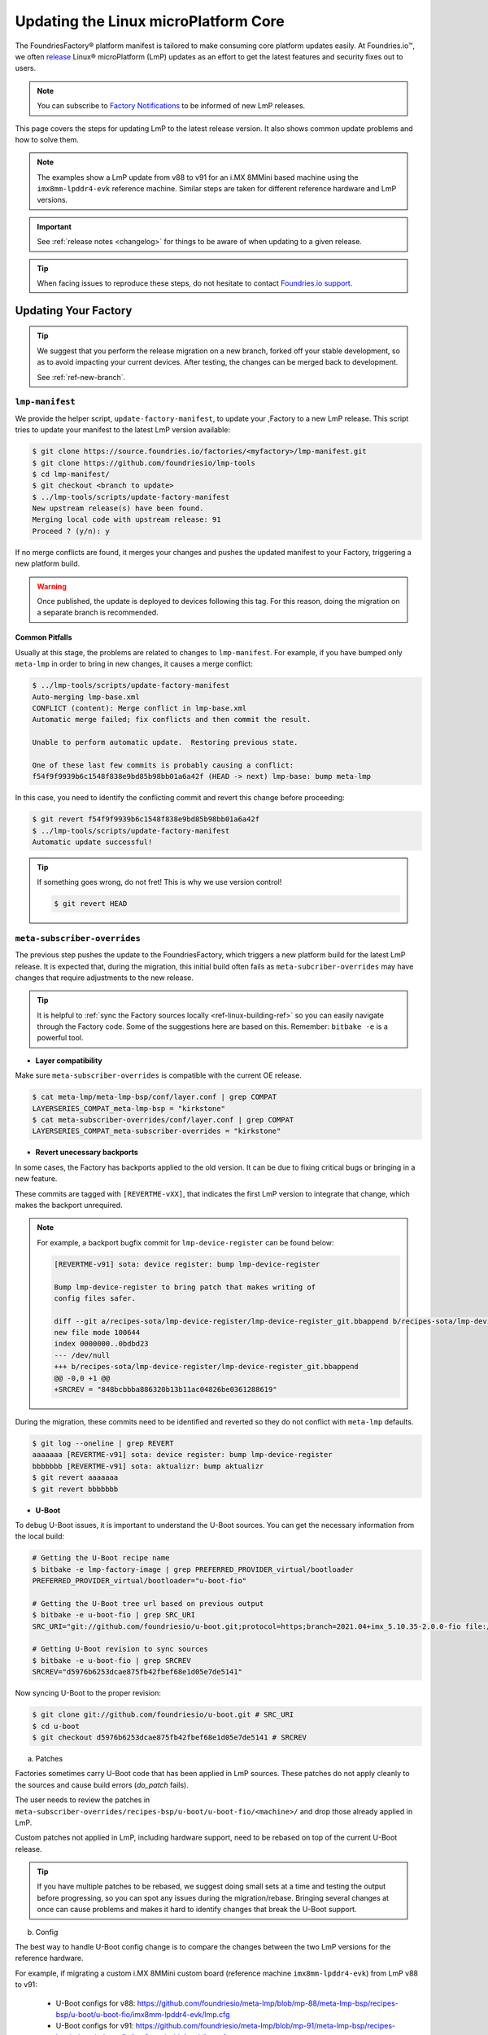 .. _ref-linux-update:

Updating the Linux microPlatform Core
=====================================

The FoundriesFactory® platform manifest is tailored to make consuming core platform updates easily.
At Foundries.io™, we often `release`_ Linux® microPlatform (LmP) updates as an effort to get the latest features and security fixes out to users.

.. _release:
   https://github.com/foundriesio/lmp-manifest/releases

.. note::
   You can subscribe to `Factory Notifications <https://app.foundries.io/settings/notifications>`_ to be informed of new LmP releases.

This page covers the steps for updating LmP to the latest release version.
It also shows common update problems and how to solve them.

.. note::
    The examples show a LmP update from v88 to v91 for an i.MX 8MMini based machine using the ``imx8mm-lpddr4-evk`` reference machine.
    Similar steps are taken for different reference hardware and LmP versions.

.. important:: 
    See :ref:`release notes <changelog>` for things to be aware of when updating to a given release.

.. tip::
    When facing issues to reproduce these steps, do not hesitate to contact `Foundries.io support <https://support.foundries.io/>`_.

Updating Your Factory
~~~~~~~~~~~~~~~~~~~~~

.. tip::
    We suggest that you perform the release migration on a new branch, forked off your stable development, so as to avoid impacting your current devices.
    After testing, the changes can be merged back to development.

    See :ref:`ref-new-branch`.

``lmp-manifest``
^^^^^^^^^^^^^^^^

We provide the helper script, ``update-factory-manifest``, to update your ,Factory to a new LmP release.
This script tries to update your manifest to the latest LmP version available:

.. code-block::

    $ git clone https://source.foundries.io/factories/<myfactory>/lmp-manifest.git
    $ git clone https://github.com/foundriesio/lmp-tools
    $ cd lmp-manifest/
    $ git checkout <branch to update>
    $ ../lmp-tools/scripts/update-factory-manifest
    New upstream release(s) have been found.
    Merging local code with upstream release: 91
    Proceed ? (y/n): y

If no merge conflicts are found, it merges your changes and pushes the updated manifest to your Factory, triggering a new platform build.

.. warning::
    Once published, the update is deployed to devices following this tag.
    For this reason, doing the migration on a separate branch is recommended.

Common Pitfalls
"""""""""""""""

Usually at this stage, the problems are related to changes to ``lmp-manifest``.
For example, if you have bumped only ``meta-lmp`` in order to bring in new changes, it causes a merge conflict:

.. code-block::

    $ ../lmp-tools/scripts/update-factory-manifest
    Auto-merging lmp-base.xml
    CONFLICT (content): Merge conflict in lmp-base.xml
    Automatic merge failed; fix conflicts and then commit the result.

    Unable to perform automatic update.  Restoring previous state.

    One of these last few commits is probably causing a conflict:
    f54f9f9939b6c1548f838e9bd85b98bb01a6a42f (HEAD -> next) lmp-base: bump meta-lmp

In this case, you need to identify the conflicting commit and revert this change before proceeding:

.. code-block::

    $ git revert f54f9f9939b6c1548f838e9bd85b98bb01a6a42f
    $ ../lmp-tools/scripts/update-factory-manifest
    Automatic update successful!

.. tip::
    If something goes wrong, do not fret! This is why we use version control!

    .. code-block::

        $ git revert HEAD


``meta-subscriber-overrides``
^^^^^^^^^^^^^^^^^^^^^^^^^^^^^

The previous step pushes the update to the FoundriesFactory, which triggers a new platform build for the latest LmP release.
It is expected that, during the migration, this initial build often fails as ``meta-subcriber-overrides`` may have changes that require adjustments to the new release.

.. tip::
    It is helpful to :ref:`sync the Factory sources locally <ref-linux-building-ref>` so you can easily navigate through the Factory code.
    Some of the suggestions here are based on this.
    Remember: ``bitbake -e`` is a powerful tool.

* **Layer compatibility**

Make sure ``meta-subscriber-overrides`` is compatible with the current OE release.

.. code-block::

    $ cat meta-lmp/meta-lmp-bsp/conf/layer.conf | grep COMPAT
    LAYERSERIES_COMPAT_meta-lmp-bsp = "kirkstone"
    $ cat meta-subscriber-overrides/conf/layer.conf | grep COMPAT
    LAYERSERIES_COMPAT_meta-subscriber-overrides = "kirkstone"

* **Revert unecessary backports**

In some cases, the Factory has backports applied to the old version.
It can be due to fixing critical bugs or bringing in a new feature.

These commits are tagged with ``[REVERTME-vXX]``, that indicates the first LmP version to integrate that change, which makes the backport unrequired.

.. note::
    For example, a backport bugfix commit for ``lmp-device-register`` can be found below:

    .. code-block::

        [REVERTME-v91] sota: device register: bump lmp-device-register

        Bump lmp-device-register to bring patch that makes writing of
        config files safer.

        diff --git a/recipes-sota/lmp-device-register/lmp-device-register_git.bbappend b/recipes-sota/lmp-device-register/lmp-device-register_git.bbappend
        new file mode 100644
        index 0000000..0bdbd23
        --- /dev/null
        +++ b/recipes-sota/lmp-device-register/lmp-device-register_git.bbappend
        @@ -0,0 +1 @@
        +SRCREV = "848bcbbba886320b13b11ac04826be0361288619"

During the migration, these commits need to be identified and reverted so they do not conflict with ``meta-lmp`` defaults.

.. code-block::

    $ git log --oneline | grep REVERT
    aaaaaaa [REVERTME-v91] sota: device register: bump lmp-device-register
    bbbbbbb [REVERTME-v91] sota: aktualizr: bump aktualizr
    $ git revert aaaaaaa
    $ git revert bbbbbbb

* **U-Boot**

To debug U-Boot issues, it is important to understand the U-Boot sources.
You can get the necessary information from the local build:

.. code-block::

    # Getting the U-Boot recipe name
    $ bitbake -e lmp-factory-image | grep PREFERRED_PROVIDER_virtual/bootloader
    PREFERRED_PROVIDER_virtual/bootloader="u-boot-fio"

    # Getting the U-Boot tree url based on previous output
    $ bitbake -e u-boot-fio | grep SRC_URI
    SRC_URI="git://github.com/foundriesio/u-boot.git;protocol=https;branch=2021.04+imx_5.10.35-2.0.0-fio file://fw_env.config file://lmp.cfg "

    # Getting U-Boot revision to sync sources
    $ bitbake -e u-boot-fio | grep SRCREV
    SRCREV="d5976b6253dcae875fb42fbef68e1d05e7de5141"

Now syncing U-Boot to the proper revision:

.. code-block::

    $ git clone git://github.com/foundriesio/u-boot.git # SRC_URI
    $ cd u-boot
    $ git checkout d5976b6253dcae875fb42fbef68e1d05e7de5141 # SRCREV

a. Patches

Factories sometimes carry U-Boot code that has been applied in LmP sources.
These patches do not apply cleanly to the sources and cause build errors (`do_patch` fails).

The user needs to review the patches in ``meta-subscriber-overrides/recipes-bsp/u-boot/u-boot-fio/<machine>/`` and drop those already applied in LmP.

Custom patches not applied in LmP, including hardware support, need to be rebased on top of the current U-Boot release.

.. tip::
    If you have multiple patches to be rebased, we suggest doing small sets at a time and testing the output before progressing, so you can spot any issues during the migration/rebase.
    Bringing several changes at once can cause problems and makes it hard to identify changes that break the U-Boot support.

b. Config

The best way to handle U-Boot config change is to compare the changes between the two LmP versions for the reference hardware.

For example, if migrating a custom i.MX 8MMini custom board (reference machine ``imx8mm-lpddr4-evk``) from LmP v88 to v91:

    * U-Boot configs for v88: https://github.com/foundriesio/meta-lmp/blob/mp-88/meta-lmp-bsp/recipes-bsp/u-boot/u-boot-fio/imx8mm-lpddr4-evk/lmp.cfg

    * U-Boot configs for v91: https://github.com/foundriesio/meta-lmp/blob/mp-91/meta-lmp-bsp/recipes-bsp/u-boot/u-boot-fio/imx8mm-lpddr4-evk/lmp.cfg

A ``diff`` between these two files brings which configs were dropped/added to the new release:

.. code-block::

    $ cd meta-lmp
    $ git diff <old-tag> <new-tag> <path-to-file>
    $ git diff mp-88 mp-91 meta-lmp-bsp/recipes-bsp/u-boot/u-boot-fio/imx8mm-lpddr4-evk/lmp.cfg

.. tip::
    Problems with the current configuration can cause U-Boot `do_configure` step to fail:

    .. code-block::

        Summary: 1 task failed:
          /build-lmp/conf/../../layers/meta-lmp/meta-lmp-base/recipes-bsp/u-boot/u-boot-fio_imx-2022.04.bb:do_configure

    This likely means a critical config is not defined.

* **boot.cmd**

Similar to U-Boot configs, `boot.cmd` changes can be easily spotted by comparing the two LmP versions:

    * `boot.cmd` for v88: https://github.com/foundriesio/meta-lmp/blob/mp-88/meta-lmp-bsp/recipes-bsp/u-boot/u-boot-ostree-scr-fit/imx8mm-lpddr4-evk/boot.cmd

    * `boot.cmd` for v91: https://github.com/foundriesio/meta-lmp/blob/mp-91/meta-lmp-bsp/recipes-bsp/u-boot/u-boot-ostree-scr-fit/imx8mm-lpddr4-evk/boot.cmd

.. code-block::

    $ cd meta-lmp
    $ git diff mp-88 mp-91 meta-lmp-bsp/recipes-bsp/u-boot/u-boot-ostree-scr-fit/imx8mm-lpddr4-evk/boot.cmd

.. _ref-kernel-update:

* **Kernel**

Like U-Boot, it is important to understand the kernel sources when bringing up a new kernel version.
You can get the necessary information from the local build:

.. code-block::

    # Getting the Kernel recipe name
    $ bitbake -e lmp-factory-image | grep PREFERRED_PROVIDER_virtual/kernel
    PREFERRED_PROVIDER_virtual/kernel="linux-lmp-fslc-imx"

    # Getting the kernel tree url based on previous output
    $ bitbake -e linux-lmp-fslc-imx | grep SRC_URI
    SRC_URI="git://github.com/Freescale/linux-fslc.git;protocol=https;branch=6.1-1.0.x-imx;name=machine;
    ...

    # Getting U-Boot revision to sync sources
    $ bitbake -e linux-lmp-fslc-imx | grep SRCREV
    SRCREV_machine="f28a9b90c506241e614212f2ce314d8f5460819d"

Now syncing Linux kernel to the proper revision:

.. code-block::

    $ git clone git://github.com/Freescale/linux-fslc.git # SRC_URI
    $ cd linux-fslc
    $ git checkout f28a9b90c506241e614212f2ce314d8f5460819d # SRCREV

a. Patches

Same as U-Boot patches, the user needs to review the patches in ``meta-subscriber-overrides/recipes-kernel/linux/linux-lmp-fslc-imx/<machine>/`` and drop those already applied in LmP.

Custom patches need to be rebased on top of the current kernel release.

Out of tree kernel drivers should be compatible with the current kernel version.
For that, check with the driver vendor for latest releases.

b. Config

LmP kernel uses config fragments as defined in `lmp-kernel-cache <https://github.com/foundriesio/lmp-kernel-cache/>`_.

The suggestion is to compare the changes between releases for the refence hardware and apply the diff to your machine configuration:

    * Config fragments for v88: https://github.com/foundriesio/lmp-kernel-cache/blob/mp-88-linux-v5.10.y/bsp/imx/imx8mmevk.cfg

    * Config fragments for v91: https://github.com/foundriesio/lmp-kernel-cache/blob/mp-91-linux-v6.1.y/bsp/imx/imx8mmevk.cfg

.. code-block::

    $ git diff mp-88-linux-v5.10.y mp-91-linux-v6.1.y bsp/imx/imx8mmevk.cfg

.. note::
    Note that this repository has multiple tags for each release depending on the kernel version the reference hardware runs:

    .. code-block::

        mp-88-linux-v4.19.y
        mp-88-linux-v5.10.y
        mp-88-linux-v5.14.y
        mp-88-linux-v5.15.y
        mp-88-linux-v5.4.y
        ...
        mp-91-linux-v5.15.y
        mp-91-linux-v6.1.y

    You can get this value as an output of the ``bitbake -e linux-lmp-fslc-imx | grep SRC_URI`` command shown :ref:`before <ref-kernel-update>`.

* **Device tree**

You can get the reference hardware device tree name by running in the local build:

.. code-block::

    $ MACHINE=<reference-machine> source setup-environment
    $ bitbake -e lmp-base-console-image | grep ^KERNEL_DEVICETREE

Use this information to find the proper ``.dts`` file in the kernel tree, for example:

.. code-block::

    KERNEL_DEVICETREE=" freescale/imx8mm-evk.dtb ...
    $ cd linux
    $ find -iname imx8mm-evk.dts
    ./arch/arm64/boot/dts/freescale/imx8mm-evk.dts

Compare the changes from this file between the two versions and apply them to your machine device tree.

.. tip::
    In some cases, changes in included ``.dtsi`` files cause build errors due to nodes that were moved or dropped, specially from the ``<soc>.dtsi`` file. Usually, the reference hardware device tree brings an updated fix for these issues. Please review these changes as needed.

* **OP-TEE**

OP-TEE config differences can be spotted by diffing the two releases:

    * OP-TEE configs in v88: https://github.com/foundriesio/meta-lmp/blob/mp-88/meta-lmp-bsp/recipes-security/optee/optee-os-fio-bsp.inc

    * OP-TEE configs in v91: https://github.com/foundriesio/meta-lmp/blob/mp-91/meta-lmp-bsp/recipes-security/optee/optee-os-fio-bsp.inc

.. code-block::

    $ cd meta-lmp
    $ git diff mp-88 mp-91 meta-lmp-bsp/recipes-security/optee/optee-os-fio-bsp.inc

Bring relevant changes from the reference machine to your machine code.

* **Mfgtool** (if applicable)

.. note::
    Not all machines require/support ``mfgtool`` build. Currently, i.MX and STM32MP are supported.

Check if the ``mfgtool-files`` from your reference machine have changed between the two releases. Mirror the changes to your machine.

For i.MX:

    * Mfgtool scripts in v88: https://github.com/foundriesio/meta-lmp/tree/mp-88/meta-lmp-bsp/recipes-support/mfgtool-files/mfgtool-files/imx8mm-lpddr4-evk

    * Mfgtool scripts in v91: https://github.com/foundriesio/meta-lmp/tree/mp-91/meta-lmp-bsp/recipes-support/mfgtool-files/mfgtool-files/imx8mm-lpddr4-evk

.. code-block::

    $ cd meta-lmp
    $ git diff mp-88 mp-91 meta-lmp-bsp/recipes-support/mfgtool-files/mfgtool-files/imx8mm-lpddr4-evk/

.. note::
    For STM32MP, the ``mfgtool`` scripts are located in https://github.com/foundriesio/meta-lmp/tree/mp-91/meta-lmp-bsp/dynamic-layers/stm-st-stm32mp/recipes-support/stm32-mfgtool-files/stm32-mfgtool-files.

For the i.MX SoCs, the update process of ``mfgtool`` hardware support recipes like ``u-boot-fio-mfgtool``, ``linux-lmp-dev-mfgtool`` and ``optee-os-fio-mfgtool`` is the same for each component as described in the previous sections.

.. tip::
    For Factory sources synced locally, the command line to set the build environment to enable ``bitbake -e`` commands for ``lmp-mfgtool`` is:

    .. code-block::

        MACHINE=<machine> DISTRO=lmp-mfgtool source setup-environment

Verifying Your Work
~~~~~~~~~~~~~~~~~~~

After you get a successful build, it is time to test the new artifacts.

If the LmP update brings a new U-Boot or Linux kernel version, the recommendation is to reflash a device from scratch and verify it is able to boot the new image.
Debug and fix eventual issues as you go.

After the device is able to boot to user space, validate other aspects that changed in this release, like out of tree kernel drivers and other customizations.
Basic LmP features, like OTA capabilites, are tested at every release for the reference hardwares.

Once you are happy with the software, you can then try an OTA from your latest release to this new Target.

.. important::
    Remember to trigger :ref:`ref-boot-software-updates` when necessary.

1. Take a bench device and flash it with the latest stable image of the **old** LmP version (e.g. v88).

2. Register it to the Factory to the tag which brings the new LmP version, for example ``next`` (e.g. v91):

    .. code-block::

        $ lmp-device-register -n test-lmp-update -t next

3. After the registration, the board updates from the **old** LmP version (v88) to the latest one available for the ``next`` tag (v91).

4. Fix eventual update issues until you get a successful iteration.

Merging Back to Development
~~~~~~~~~~~~~~~~~~~~~~~~~~~

Once your ``next`` branch is in a good state, you may wish to migrate your development branches to this new release.
Here, the development branch is called ``devel``.

1. Clone all 3 required repos:

    .. code-block::

        $ git clone https://github.com/foundriesio/lmp-tools
        $ git clone https://source.foundries.io/factories/<YOUR FACTORY>/lmp-manifest
        $ git clone https://source.foundries.io/factories/<YOUR FACTORY>/meta-subscriber-overrides

2. Update ``meta-subscriber-overrides``:

    .. code-block::

        $ cd meta-subscriber-overrides
        $ git checkout next
        $ git pull --rebase
        $ git checkout devel
        $ git pull --rebase
        $ git merge --ff-only next
        $ git commit --allow-empty -m "[skip ci] Update to LmP v91"
        $ git push

3. Update ``lmp-manifest``:

    .. code-block::

        $ cd lmp-manifest
        $ git checkout devel
        $ git pull --rebase
        $ ../lmp-tools/scripts/update-factory-manifest
        New upstream release(s) have been found.
        Merging local code with upstream release: 91
        Proceed ? (y/n):

4. Proceed by typing ``y``. This updates the ``lmp-manifest/devel`` branch and trigger a build for the new release.

5. Once it is built, a new Target for the latest LmP release becomes available for your development devices following ``devel``.

Common Errors and Tips
~~~~~~~~~~~~~~~~~~~~~~

* A good practice when debugging migration issues is to compare the reference machine changes from one LmP version to the other. Likely, the changes from the reference machine should be mirrored to your custom machine.

* Working on the LmP update in a separate branch is highly recommended so it does not block your development branches.

* For machines that support :ref:`lmp-mfgtool distro <ref-lmp-mfgtool>`, use that for a quick debug iteration: there is no need to flash the whole image to verify U-Boot, for example.

* Also for machines that support :ref:`lmp-mfgtool distro <ref-lmp-mfgtool>`, the suggestion is to keep a single source of patches for hardware support (for ``u-boot-fio``/``u-boot-fio-mfgtool`` and ``linux-lmp-fslc-imx``/``linux-lmp-dev-mfgtool``). This avoids duplicated code in the Factory.

For example:

.. code-block::

    $ tree recipes-bsp/u-boot
    ├── u-boot-fio
    │   └── <machine>
    │       ├── 0001-add-custom-hw-support.patch
    │       ├── 0002-add-custom-driver.patch
    │       └── 0003-enable-driver.patch
    │       └── lmp.cfg
    ├── u-boot-fio-<vendor>.inc
    ├── u-boot-fio_%.bbappend
    ├── u-boot-fio-mfgtool
    │   └── <machine>
    │       └── lmp.cfg
    └── u-boot-fio-mfgtool_%.bbappend

    $ cat recipes-bsp/u-boot/u-boot-fio-<vendor>.inc
    # common vendor u-boot-fio code
    SRC_URI:append:<machine> = " \
        file://0001-add-custom-hw-support.patch \
        file://0002-add-custom-driver.patch \
        file://0003-enable-driver.patch \
    "

    $ cat recipes-bsp/u-boot/u-boot-fio_%.bbappend
    FILESEXTRAPATHS:prepend := "${THISDIR}/${PN}:"

    require u-boot-fio-<vendor>.inc

    $ cat recipes-bsp/u-boot/u-boot-fio-mfgtool_%.bbappend
    FILESEXTRAPATHS:prepend := "${THISDIR}/${PN}:${THISDIR}/u-boot-fio:"

    require u-boot-fio-<vendor>.inc

* You can find the list of patches appended to the sources by grepping ``SRC_URI``, for example Linux kernel:

.. code-block::

    $ bitbake -e linux-lmp-fslc-imx | grep SRC_URI
    SRC_URI="git://github.com/Freescale/linux-fslc.git;protocol=https;branch=5.10-2.1.x-imx;name=machine; \
    git://github.com/foundriesio/lmp-kernel-cache.git;protocol=https;type=kmeta;name=meta;branch=linux-v5.10.y;destsuffix=kernel-meta \
    file://0004-FIO-toup-hwrng-optee-support-generic-crypto.patch \
    file://0001-FIO-extras-arm64-dts-imx8mm-evk-use-imx8mm-evkb-for-.patch \
    file://0001-FIO-tonxp-drm-bridge-it6161-add-missing-gpio-consume.patch \
    file://0001-arm64-dts-imx8mq-drop-cpu-idle-states.patch \
    file://0001-FIO-temphack-ARM-mach-imx-conditionally-disable-some.patch \
    file://0001-FIO-internal-arm64-dts-imx8mn-evk.dtsi-re-add-blueto.patch "

* Sometimes, a core recipe gets renamed between releases. In this case, old `.bbappends` may fail to override this recipe, for example:

.. code-block::

    ERROR: No recipes in default available for:
      /build-lmp/conf/../../layers/meta-subscriber-overrides/recipes-kernel/linux/linux-lmp-dev-mfgtool.bbappend

To fix this, go through the ``layers`` folder to understand the change to the core recipe, for example:

.. code-block::

    # v88
    $ find ../layers/ -iname linux-lmp-dev-mfgtool*
    ../layers/meta-lmp/meta-lmp-base/recipes-kernel/linux/linux-lmp-dev-mfgtool.bb
    ../layers/meta-lmp/meta-lmp-bsp/recipes-kernel/linux/linux-lmp-dev-mfgtool.bbappend
    ../layers/meta-lmp/meta-lmp-bsp/recipes-kernel/linux/linux-lmp-dev-mfgtool

    # v91
    $ find ../layers/ -iname linux-lmp-dev-mfgtool*
    ../layers/meta-lmp/meta-lmp-base/recipes-kernel/linux/linux-lmp-dev-mfgtool_git.bb

The previous recipe ``linux-lmp-dev-mfgtool.bb`` is now called ``linux-lmp-dev-mfgtool_git.bb``.
To avoid a build error, the ``meta-subscriber-overrides`` `.bbappend` should now be ``linux-lmp-dev-mfgtool_%.bbappend``.

* Getting through these steps is not an easy task! Do not hesitate to contact `Foundries.io support <https://support.foundries.io/>`_ during your LmP update cycle.

.. seealso::

    :ref:`ref-pg`
